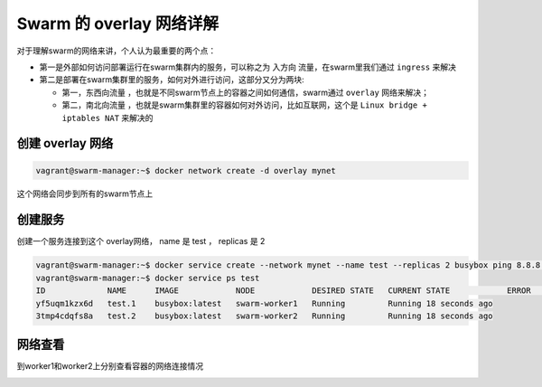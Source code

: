 Swarm 的 overlay 网络详解
==============================

对于理解swarm的网络来讲，个人认为最重要的两个点：

- 第一是外部如何访问部署运行在swarm集群内的服务，可以称之为 ``入方向`` 流量，在swarm里我们通过 ``ingress`` 来解决
- 第二是部署在swarm集群里的服务，如何对外进行访问，这部分又分为两块:
  
  - 第一，``东西向流量`` ，也就是不同swarm节点上的容器之间如何通信，swarm通过 ``overlay`` 网络来解决；
  - 第二，``南北向流量`` ，也就是swarm集群里的容器如何对外访问，比如互联网，这个是 ``Linux bridge + iptables NAT`` 来解决的





创建 overlay 网络
----------------------

.. code-block:: bash

    vagrant@swarm-manager:~$ docker network create -d overlay mynet


这个网络会同步到所有的swarm节点上

创建服务
----------


创建一个服务连接到这个 overlay网络， name 是 test ， replicas 是 2

.. code-block:: bash

    vagrant@swarm-manager:~$ docker service create --network mynet --name test --replicas 2 busybox ping 8.8.8.8
    vagrant@swarm-manager:~$ docker service ps test
    ID             NAME      IMAGE            NODE            DESIRED STATE   CURRENT STATE            ERROR     PORTS
    yf5uqm1kzx6d   test.1    busybox:latest   swarm-worker1   Running         Running 18 seconds ago
    3tmp4cdqfs8a   test.2    busybox:latest   swarm-worker2   Running         Running 18 seconds ago


网络查看
------------

到worker1和worker2上分别查看容器的网络连接情况

.. image:: ../_static/docker-swarm/swarm-overlay.png
    :alt: docker-swarm-overlay
